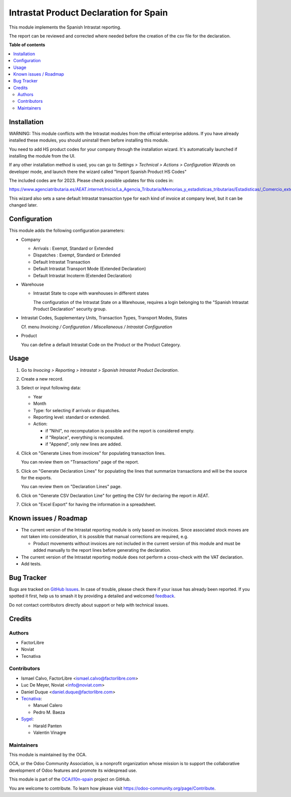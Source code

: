 =======================================
Intrastat Product Declaration for Spain
=======================================

.. 
   !!!!!!!!!!!!!!!!!!!!!!!!!!!!!!!!!!!!!!!!!!!!!!!!!!!!
   !! This file is generated by oca-gen-addon-readme !!
   !! changes will be overwritten.                   !!
   !!!!!!!!!!!!!!!!!!!!!!!!!!!!!!!!!!!!!!!!!!!!!!!!!!!!
   !! source digest: sha256:fbe8657a76b9fa674e9ccf2f43d4fc07af870e0620b8f0517ab423e40d52e6c7
   !!!!!!!!!!!!!!!!!!!!!!!!!!!!!!!!!!!!!!!!!!!!!!!!!!!!

.. |badge1| image:: https://img.shields.io/badge/maturity-Beta-yellow.png
    :target: https://odoo-community.org/page/development-status
    :alt: Beta
.. |badge2| image:: https://img.shields.io/badge/licence-AGPL--3-blue.png
    :target: http://www.gnu.org/licenses/agpl-3.0-standalone.html
    :alt: License: AGPL-3
.. |badge3| image:: https://img.shields.io/badge/github-OCA%2Fl10n--spain-lightgray.png?logo=github
    :target: https://github.com/OCA/l10n-spain/tree/12.0/l10n_es_intrastat_report
    :alt: OCA/l10n-spain
.. |badge4| image:: https://img.shields.io/badge/weblate-Translate%20me-F47D42.png
    :target: https://translation.odoo-community.org/projects/l10n-spain-12-0/l10n-spain-12-0-l10n_es_intrastat_report
    :alt: Translate me on Weblate
.. |badge5| image:: https://img.shields.io/badge/runboat-Try%20me-875A7B.png
    :target: https://runboat.odoo-community.org/builds?repo=OCA/l10n-spain&target_branch=12.0
    :alt: Try me on Runboat

|badge1| |badge2| |badge3| |badge4| |badge5|

This module implements the Spanish Intrastat reporting.

The report can be reviewed and corrected where needed before
the creation of the csv file for the declaration.

**Table of contents**

.. contents::
   :local:

Installation
============

WARNING: This module conflicts with the Intrastat modules from the official
enterprise addons. If you have already installed these modules, you should
uninstall them before installing this module.

You need to add HS product codes for your company through the installation
wizard. It's automatically launched if installing the module from the UI.

If any other installation method is used, you can go to
*Settings > Technical > Actions > Configuration Wizards* on developer mode,
and launch there the wizard called "Import Spanish Product HS Codes"

The included codes are for 2023. Please check possible updates for this codes in:

https://www.agenciatributaria.es/AEAT.internet/Inicio/La_Agencia_Tributaria/Memorias_y_estadisticas_tributarias/Estadisticas/_Comercio_exterior_/Documentacion/Tablas_de_codigos/Tablas_de_codigos.shtml

This wizard also sets a sane default Intrastat transaction type for each kind
of invoice at company level, but it can be changed later.

Configuration
=============

This module adds the following configuration parameters:

* Company

  - Arrivals : Exempt, Standard or Extended
  - Dispatches : Exempt, Standard or Extended
  - Default Intrastat Transaction
  - Default Intrastat Transport Mode (Extended Declaration)
  - Default Intrastat Incoterm (Extended Declaration)

* Warehouse

  - Intrastat State to cope with warehouses in different states

    The configuration of the Intrastat State on a Warehouse, requires a login
    belonging to the "Spanish Intrastat Product Declaration" security group.

* Intrastat Codes, Supplementary Units, Transaction Types, Transport Modes, States

  Cf. menu *Invoicing / Configuration / Miscellaneous / Intrastat Configuration*

* Product

  You can define a default Intrastat Code on the Product or the Product Category.

Usage
=====

#. Go to *Invocing > Reporting > Intrastat > Spanish Intrastat Product Declaration*.
#. Create a new record.
#. Select or input following data:

   * Year
   * Month
   * Type: for selecting if arrivals or dispatches.
   * Reporting level: standard or extended.
   * Action:

     * if "Nihil", no recomputation is possible and the report is considered empty.
     * if "Replace", everything is recomputed.
     * if "Append", only new lines are added.
#. Click on "Generate Lines from invoices" for populating transaction lines.

   You can review them on "Transactions" page of the report.
#. Click on "Generate Declaration Lines" for populating the lines that summarize
   transactions and will be the source for the exports.

   You can review them on "Declaration Lines" page.
#. Click on "Generate CSV Declaration Line" for getting the CSV for declaring
   the report in AEAT.
#. Click on "Excel Export" for having the information in a spreadsheet.

Known issues / Roadmap
======================

- The current version of the Intrastat reporting module is only based on invoices.
  Since associated stock moves are not taken into consideration, it is possible that manual
  corrections are required, e.g.

  - Product movements without invoices are not included in the current version
    of this module and must be added manually to the report lines
    before generating the declaration.

- The current version of the Intrastat reporting module does not perform a
  cross-check with the VAT declaration.
- Add tests.

Bug Tracker
===========

Bugs are tracked on `GitHub Issues <https://github.com/OCA/l10n-spain/issues>`_.
In case of trouble, please check there if your issue has already been reported.
If you spotted it first, help us to smash it by providing a detailed and welcomed
`feedback <https://github.com/OCA/l10n-spain/issues/new?body=module:%20l10n_es_intrastat_report%0Aversion:%2012.0%0A%0A**Steps%20to%20reproduce**%0A-%20...%0A%0A**Current%20behavior**%0A%0A**Expected%20behavior**>`_.

Do not contact contributors directly about support or help with technical issues.

Credits
=======

Authors
~~~~~~~

* FactorLibre
* Noviat
* Tecnativa

Contributors
~~~~~~~~~~~~

* Ismael Calvo, FactorLibre <ismael.calvo@factorlibre.com>
* Luc De Meyer, Noviat <info@noviat.com>
* Daniel Duque <daniel.duque@factorlibre.com>
* `Tecnativa <https://www.tecnativa.com>`__:

  * Manuel Calero
  * Pedro M. Baeza

* `Sygel <https://www.sygel.es>`__:

  * Harald Panten
  * Valentin Vinagre

Maintainers
~~~~~~~~~~~

This module is maintained by the OCA.

.. image:: https://odoo-community.org/logo.png
   :alt: Odoo Community Association
   :target: https://odoo-community.org

OCA, or the Odoo Community Association, is a nonprofit organization whose
mission is to support the collaborative development of Odoo features and
promote its widespread use.

This module is part of the `OCA/l10n-spain <https://github.com/OCA/l10n-spain/tree/12.0/l10n_es_intrastat_report>`_ project on GitHub.

You are welcome to contribute. To learn how please visit https://odoo-community.org/page/Contribute.
